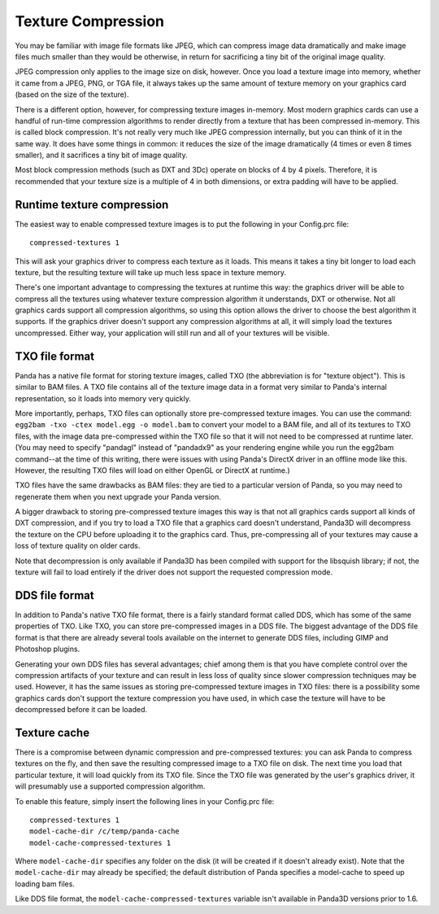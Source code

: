 .. _texture-compression:

Texture Compression
===================

You may be familiar with image file formats like JPEG, which can compress image
data dramatically and make image files much smaller than they would be
otherwise, in return for sacrificing a tiny bit of the original image quality.

JPEG compression only applies to the image size on disk, however. Once you
load a texture image into memory, whether it came from a JPEG, PNG, or TGA file,
it always takes up the same amount of texture memory on your graphics card
(based on the size of the texture).

There is a different option, however, for compressing texture images in-memory.
Most modern graphics cards can use a handful of run-time compression algorithms
to render directly from a texture that has been compressed in-memory. This is
called block compression. It's not really very much like JPEG compression
internally, but you can think of it in the same way. It does have some things in
common: it reduces the size of the image dramatically (4 times or even 8 times
smaller), and it sacrifices a tiny bit of image quality.

Most block compression methods (such as DXT and 3Dc) operate on blocks of 4 by 4
pixels. Therefore, it is recommended that your texture size is a multiple of 4
in both dimensions, or extra padding will have to be applied.

Runtime texture compression
---------------------------

The easiest way to enable compressed texture images is to put the following in
your Config.prc file::

   compressed-textures 1

This will ask your graphics driver to compress each texture as it loads. This
means it takes a tiny bit longer to load each texture, but the resulting texture
will take up much less space in texture memory.

There's one important advantage to compressing the textures at runtime this way:
the graphics driver will be able to compress all the textures using whatever
texture compression algorithm it understands, DXT or otherwise. Not all graphics
cards support all compression algorithms, so using this option allows the driver
to choose the best algorithm it supports. If the graphics driver doesn't support
any compression algorithms at all, it will simply load the textures
uncompressed. Either way, your application will still run and all of your
textures will be visible.

TXO file format
---------------

Panda has a native file format for storing texture images, called TXO (the
abbreviation is for "texture object"). This is similar to BAM files. A TXO file
contains all of the texture image data in a format very similar to Panda's
internal representation, so it loads into memory very quickly.

More importantly, perhaps, TXO files can optionally store pre-compressed
texture images. You can use the command:
``egg2bam -txo -ctex model.egg -o model.bam`` to convert your model to a BAM
file, and all of its textures to TXO files, with the image data pre-compressed
within the TXO file so that it will not need to be compressed at runtime later.
(You may need to specify "pandagl" instead of "pandadx9" as your rendering
engine while you run the egg2bam command--at the time of this writing, there
were issues with using Panda's DirectX driver in an offline mode like this.
However, the resulting TXO files will load on either OpenGL or DirectX at
runtime.)

TXO files have the same drawbacks as BAM files: they are tied to a particular
version of Panda, so you may need to regenerate them when you next upgrade your
Panda version.

A bigger drawback to storing pre-compressed texture images this way is that not
all graphics cards support all kinds of DXT compression, and if you try to load
a TXO file that a graphics card doesn't understand, Panda3D will decompress the
texture on the CPU before uploading it to the graphics card. Thus,
pre-compressing all of your textures may cause a loss of texture quality on
older cards.

Note that decompression is only available if Panda3D has been compiled with
support for the libsquish library; if not, the texture will fail to load
entirely if the driver does not support the requested compression mode.

DDS file format
---------------

In addition to Panda's native TXO file format, there is a fairly standard format
called DDS, which has some of the same properties of TXO. Like TXO, you can
store pre-compressed images in a DDS file. The biggest advantage of the DDS file
format is that there are already several tools available on the internet to
generate DDS files, including GIMP and Photoshop plugins.

Generating your own DDS files has several advantages; chief among them is that
you have complete control over the compression artifacts of your texture and can
result in less loss of quality since slower compression techniques may be used.
However, it has the same issues as storing pre-compressed texture images in TXO
files: there is a possibility some graphics cards don't support the texture
compression you have used, in which case the texture will have to be
decompressed before it can be loaded.

Texture cache
-------------

There is a compromise between dynamic compression and pre-compressed textures:
you can ask Panda to compress textures on the fly, and then save the resulting
compressed image to a TXO file on disk. The next time you load that particular
texture, it will load quickly from its TXO file. Since the TXO file was
generated by the user's graphics driver, it will presumably use a supported
compression algorithm.

To enable this feature, simply insert the following lines in your Config.prc
file::

   compressed-textures 1
   model-cache-dir /c/temp/panda-cache
   model-cache-compressed-textures 1

Where ``model-cache-dir`` specifies any folder on the disk (it will be created
if it doesn't already exist). Note that the ``model-cache-dir`` may already be
specified; the default distribution of Panda specifies a model-cache to speed
up loading bam files.

Like DDS file format, the ``model-cache-compressed-textures`` variable isn't
available in Panda3D versions prior to 1.6.

